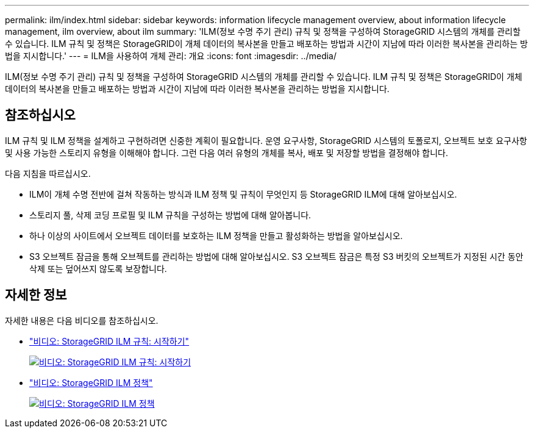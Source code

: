 ---
permalink: ilm/index.html 
sidebar: sidebar 
keywords: information lifecycle management overview, about information lifecycle management, ilm overview, about ilm 
summary: 'ILM(정보 수명 주기 관리) 규칙 및 정책을 구성하여 StorageGRID 시스템의 개체를 관리할 수 있습니다. ILM 규칙 및 정책은 StorageGRID이 개체 데이터의 복사본을 만들고 배포하는 방법과 시간이 지남에 따라 이러한 복사본을 관리하는 방법을 지시합니다.' 
---
= ILM을 사용하여 개체 관리: 개요
:icons: font
:imagesdir: ../media/


[role="lead"]
ILM(정보 수명 주기 관리) 규칙 및 정책을 구성하여 StorageGRID 시스템의 개체를 관리할 수 있습니다. ILM 규칙 및 정책은 StorageGRID이 개체 데이터의 복사본을 만들고 배포하는 방법과 시간이 지남에 따라 이러한 복사본을 관리하는 방법을 지시합니다.



== 참조하십시오

ILM 규칙 및 ILM 정책을 설계하고 구현하려면 신중한 계획이 필요합니다. 운영 요구사항, StorageGRID 시스템의 토폴로지, 오브젝트 보호 요구사항 및 사용 가능한 스토리지 유형을 이해해야 합니다. 그런 다음 여러 유형의 개체를 복사, 배포 및 저장할 방법을 결정해야 합니다.

다음 지침을 따르십시오.

* ILM이 개체 수명 전반에 걸쳐 작동하는 방식과 ILM 정책 및 규칙이 무엇인지 등 StorageGRID ILM에 대해 알아보십시오.
* 스토리지 풀, 삭제 코딩 프로필 및 ILM 규칙을 구성하는 방법에 대해 알아봅니다.
* 하나 이상의 사이트에서 오브젝트 데이터를 보호하는 ILM 정책을 만들고 활성화하는 방법을 알아보십시오.
* S3 오브젝트 잠금을 통해 오브젝트를 관리하는 방법에 대해 알아보십시오. S3 오브젝트 잠금은 특정 S3 버킷의 오브젝트가 지정된 시간 동안 삭제 또는 덮어쓰지 않도록 보장합니다.




== 자세한 정보

자세한 내용은 다음 비디오를 참조하십시오.

* https://netapp.hosted.panopto.com/Panopto/Pages/Viewer.aspx?id=beffbe9b-e95e-4a90-9560-acc5013c93d8["비디오: StorageGRID ILM 규칙: 시작하기"^]
+
[link=https://netapp.hosted.panopto.com/Panopto/Pages/Viewer.aspx?id=beffbe9b-e95e-4a90-9560-acc5013c93d8]
image::../media/video-screenshot-ilm-rules.png[비디오: StorageGRID ILM 규칙: 시작하기]

* https://netapp.hosted.panopto.com/Panopto/Pages/Viewer.aspx?id=c929e94e-353a-4375-b112-acc5013c81c7["비디오: StorageGRID ILM 정책"^]
+
[link=https://netapp.hosted.panopto.com/Panopto/Pages/Viewer.aspx?id=c929e94e-353a-4375-b112-acc5013c81c7]
image::../media/video-screenshot-ilm-policies.png[비디오: StorageGRID ILM 정책]


